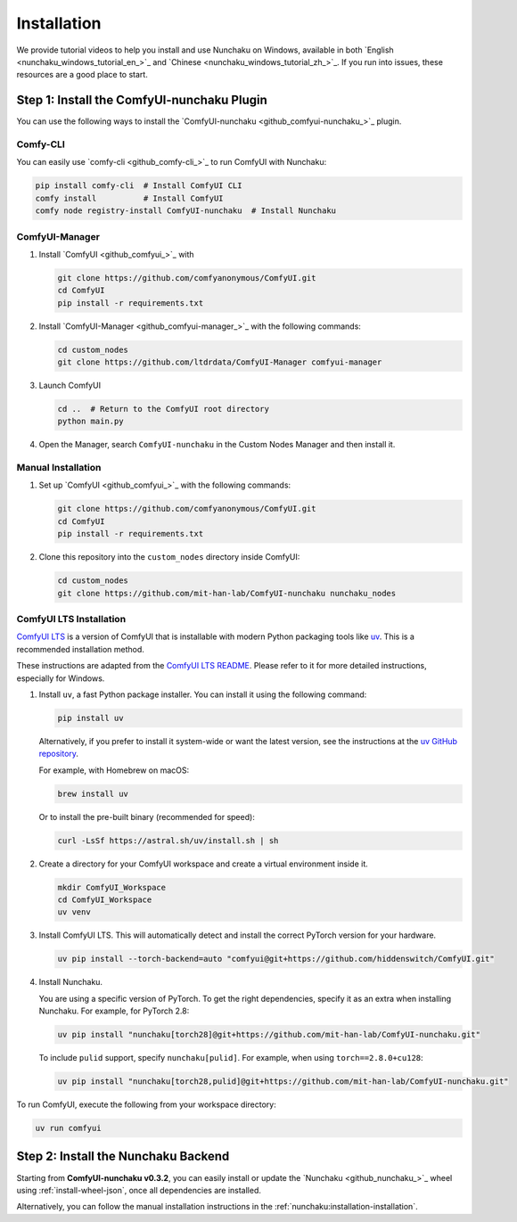 Installation
============

We provide tutorial videos to help you install and use Nunchaku on Windows,
available in both `English <nunchaku_windows_tutorial_en_>`_ and `Chinese <nunchaku_windows_tutorial_zh_>`_.
If you run into issues, these resources are a good place to start.

Step 1: Install the ComfyUI-nunchaku Plugin
-------------------------------------------

You can use the following ways to install the `ComfyUI-nunchaku <github_comfyui-nunchaku_>`_ plugin.

Comfy-CLI
~~~~~~~~~

You can easily use `comfy-cli <github_comfy-cli_>`_ to run ComfyUI with Nunchaku:

.. code-block:: shell

   pip install comfy-cli  # Install ComfyUI CLI
   comfy install          # Install ComfyUI
   comfy node registry-install ComfyUI-nunchaku  # Install Nunchaku

ComfyUI-Manager
~~~~~~~~~~~~~~~

1. Install `ComfyUI <github_comfyui_>`_ with

   .. code-block:: shell

      git clone https://github.com/comfyanonymous/ComfyUI.git
      cd ComfyUI
      pip install -r requirements.txt

2. Install `ComfyUI-Manager <github_comfyui-manager_>`_ with the following commands:

   .. code-block:: shell

      cd custom_nodes
      git clone https://github.com/ltdrdata/ComfyUI-Manager comfyui-manager

3. Launch ComfyUI

   .. code-block:: shell

      cd ..  # Return to the ComfyUI root directory
      python main.py

4. Open the Manager, search ``ComfyUI-nunchaku`` in the Custom Nodes Manager and then install it.

Manual Installation
~~~~~~~~~~~~~~~~~~~

1. Set up `ComfyUI <github_comfyui_>`_ with the following commands:

   .. code-block:: shell

      git clone https://github.com/comfyanonymous/ComfyUI.git
      cd ComfyUI
      pip install -r requirements.txt

2. Clone this repository into the ``custom_nodes`` directory inside ComfyUI:

   .. code-block:: shell

      cd custom_nodes
      git clone https://github.com/mit-han-lab/ComfyUI-nunchaku nunchaku_nodes

ComfyUI LTS Installation
~~~~~~~~~~~~~~~~~~~~~~~~

`ComfyUI LTS <https://github.com/hiddenswitch/ComfyUI>`__ is a version of ComfyUI that is installable with modern Python packaging tools like `uv <https://github.com/astral-sh/uv>`_. This is a recommended installation method.

These instructions are adapted from the `ComfyUI LTS README <https://github.com/hiddenswitch/ComfyUI#installing>`__. Please refer to it for more detailed instructions, especially for Windows.

1.  Install ``uv``, a fast Python package installer. You can install it using the following command:

    .. code-block:: shell

       pip install uv

    Alternatively, if you prefer to install it system-wide or want the latest version, see the instructions at the `uv GitHub repository <https://github.com/astral-sh/uv#installation>`__.
    
    For example, with Homebrew on macOS:

    .. code-block:: shell

       brew install uv

    Or to install the pre-built binary (recommended for speed):
    
    .. code-block:: shell

       curl -LsSf https://astral.sh/uv/install.sh | sh


2.  Create a directory for your ComfyUI workspace and create a virtual environment inside it.

    .. code-block:: shell

       mkdir ComfyUI_Workspace
       cd ComfyUI_Workspace
       uv venv

3.  Install ComfyUI LTS. This will automatically detect and install the correct PyTorch version for your hardware.

    .. code-block:: shell

       uv pip install --torch-backend=auto "comfyui@git+https://github.com/hiddenswitch/ComfyUI.git"

4.  Install Nunchaku.

    You are using a specific version of PyTorch. To get the right dependencies, specify it as an extra when installing Nunchaku. For example, for PyTorch 2.8:

    .. code-block:: shell

       uv pip install "nunchaku[torch28]@git+https://github.com/mit-han-lab/ComfyUI-nunchaku.git"

    To include ``pulid`` support, specify ``nunchaku[pulid]``. For example, when using ``torch==2.8.0+cu128``:

    .. code-block:: shell

       uv pip install "nunchaku[torch28,pulid]@git+https://github.com/mit-han-lab/ComfyUI-nunchaku.git"

To run ComfyUI, execute the following from your workspace directory:

.. code-block:: shell

   uv run comfyui

Step 2: Install the Nunchaku Backend
------------------------------------

Starting from **ComfyUI-nunchaku v0.3.2**,
you can easily install or update the `Nunchaku <github_nunchaku_>`_ wheel using :ref:`install-wheel-json`, once all dependencies are installed.

Alternatively, you can follow the manual installation instructions in the :ref:`nunchaku:installation-installation`.
